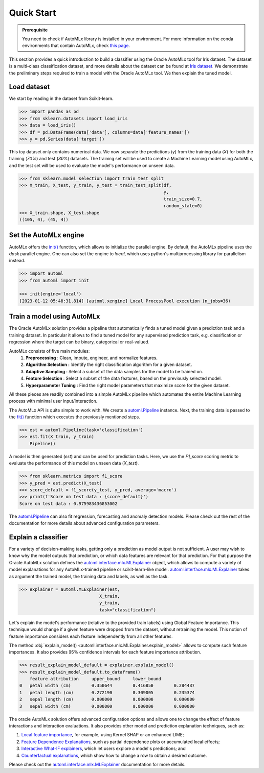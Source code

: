 Quick Start
===========

.. admonition:: Prerequisite
    :class: note

    You need to check if AutoMLx library is installed in your environment. For more information on the conda environments that contain AutoMLx, check `this page <https://docs.oracle.com/en-us/iaas/data-science/using/conda-automlx-fam.htm>`__.

This section provides a quick introduction to build a classifier using the Oracle AutoMLx tool for Iris dataset.
The dataset is a multi-class classification dataset, and more details about the dataset
can be found at `Iris dataset <https://scikit-learn.org/stable/auto_examples/datasets/plot_iris_dataset.html>`_. We demonstrate
the preliminary steps required to train a model with the Oracle AutoMLx tool. We then explain the tuned model.



Load dataset
------------
We start by reading in the dataset from Scikit-learn.

.. code-block:: python3

    >>> import pandas as pd
    >>> from sklearn.datasets import load_iris
    >>> data = load_iris()
    >>> df = pd.DataFrame(data['data'], columns=data['feature_names'])
    >>> y = pd.Series(data['target'])

This toy dataset only contains numerical data. 
We now separate the predictions (`y`) from the training data (`X`) for both the training (`70%`) and test (`30%`) datasets.
The training set will be used to create a Machine Learning model using AutoMLx,
and the test set will be used to evaluate the model's performance on unseen data.

.. code-block:: python3

    >>> from sklearn.model_selection import train_test_split
    >>> X_train, X_test, y_train, y_test = train_test_split(df,
                                                            y,
                                                            train_size=0.7,
                                                            random_state=0)
    >>> X_train.shape, X_test.shape
    ((105, 4), (45, 4))

Set the AutoMLx engine
----------------------
AutoMLx offers the `init() <http://automl.oraclecorp.com/multiversion/v23.1.1/initialization.html#automl.interface.init>`__ function, which allows to initialize the parallel engine.
By default, the AutoMLx pipeline uses the *dask* parallel engine. One can also set the engine to *local*,
which uses python's multiprocessing library for parallelism instead.

.. code-block:: python3

    >>> import automl
    >>> from automl import init
    
    >>> init(engine='local')
    [2023-01-12 05:48:31,814] [automl.xengine] Local ProcessPool execution (n_jobs=36)
 
Train a model using AutoMLx
---------------------------
The Oracle AutoMLx solution provides a pipeline that automatically finds a tuned model given a prediction task and a training dataset.
In particular it allows to find a tuned model for any supervised prediction task, e.g. classification or regression
where the target can be binary, categorical or real-valued.

AutoMLx consists of five main modules: 
    #. **Preprocessing** : Clean, impute, engineer, and normalize features.
    #. **Algorithm Selection** : Identify the right classification algorithm for a given dataset.
    #. **Adaptive Sampling** : Select a subset of the data samples for the model to be trained on.
    #. **Feature Selection** : Select a subset of the data features, based on the previously selected model.
    #. **Hyperparameter Tuning** : Find the right model parameters that maximize score for the given dataset. 

All these pieces are readily combined into a simple AutoMLx pipeline which
automates the entire Machine Learning process with minimal user input/interaction.

The AutoMLx API is quite simple to work with. We create a `automl.Pipeline <http://automl.oraclecorp.com/multiversion/v23.1.1/automl.html#automl.Pipeline>`__ instance.
Next, the training data is passed to the `fit() <http://automl.oraclecorp.com/multiversion/v23.1.1/automl.html#automl.Pipeline.fit>`__ function which executes the previously mentioned steps.

.. code-block:: python3

    >>> est = automl.Pipeline(task='classification')
    >>> est.fit(X_train, y_train)
        Pipeline()

A model is then generated (`est`) and can be used for prediction tasks. 
Here, we use the `F1_score` scoring metric to evaluate the performance of this model on unseen data (`X_test`).

.. code-block:: python3

    >>> from sklearn.metrics import f1_score
    >>> y_pred = est.predict(X_test)
    >>> score_default = f1_score(y_test, y_pred, average='macro')
    >>> print(f'Score on test data : {score_default}')
    Score on test data : 0.975983436853002


The `automl.Pipeline <http://automl.oraclecorp.com/multiversion/v23.1.1/automl.html#automl.Pipeline>`__ can also fit regression, forecasting and anomaly detection models.
Please check out the rest of the documentation for more details about advanced configuration parameters.

Explain a classifier
--------------------
For a variety of decision-making tasks, getting only a prediction as model output is not sufficient.
A user may wish to know why the model outputs that prediction, or which data features are relevant for that prediction. 
For that purpose the Oracle AutoMLx solution defines the `automl.interface.mlx.MLExplainer <http://automl.oraclecorp.com/multiversion/v23.1.1/mlx.html#automl.interface.mlx.MLExplainer>`__ object, which allows to compute a variety of model explanations for any AutoMLx-trained pipeline or scikit-learn-like model.
`automl.interface.mlx.MLExplainer <http://automl.oraclecorp.com/multiversion/v23.1.1/mlx.html#automl.interface.mlx.MLExplainer>`__ takes as argument the trained model, the training data and labels, as well as the task.

.. code-block:: python3

    >>> explainer = automl.MLExplainer(est,
                                   X_train,
                                   y_train,
                                   task="classification")

Let's explain the model's performance (relative to the provided train labels) using Global Feature Importance. This technique would change
if a given feature were dropped from the dataset, without retraining the model.
This notion of feature importance considers each feature independently from all other features.

The method :obj:`explain_model() <automl.interface.mlx.MLExplainer.explain_model>` allows to compute such feature importances. It also provides 95% confidence intervals for each feature importance attribution.

.. code-block:: python3

    >>> result_explain_model_default = explainer.explain_model()
    >>> result_explain_model_default.to_dataframe()
    	feature	attribution	upper_bound	lower_bound
    0	petal width (cm)	0.350644	0.416850	0.284437
    1	petal length (cm)	0.272190	0.309005	0.235374
    2	sepal length (cm)	0.000000	0.000000	0.000000
    3	sepal width (cm)	0.000000	0.000000	0.000000

The oracle AutoMLx solution offers advanced configuration options and allows one to change the effect of feature interactions and interaction evaluations.
It also provides other model and prediction explanation techniques, such as:

#. `Local feature importance <http://automl.oraclecorp.com/multiversion/v23.1.1/mlx.html#baselfiexplanation>`__, for example, using Kernel SHAP or an enhanced LIME;
#. `Feature Dependence Explanations <http://automl.oraclecorp.com/multiversion/v23.1.1/mlx.html#fdexplanation>`__, such as partial dependence plots or accumulated local effects;
#. `Interactive What-IF explainers <http://automl.oraclecorp.com/multiversion/v23.1.1/mlx.html#tabularexplainer>`__, which let users explore a model's predictions; and
#. `Counterfactual explanations <http://automl.oraclecorp.com/multiversion/v23.1.1/mlx.html#cfexplanation>`__, which show how to change a row to obtain a desired outcome.

Please check out the `automl.interface.mlx.MLExplainer <http://automl.oraclecorp.com/multiversion/v23.1.1/mlx.html#automl.interface.mlx.MLExplainer>`__ documentation for more details.